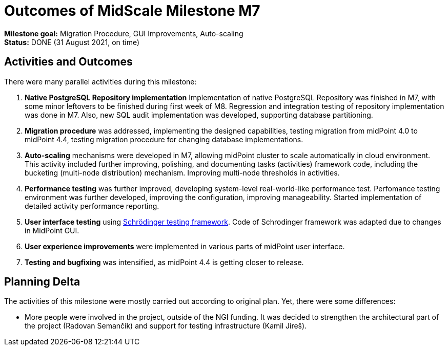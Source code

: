= Outcomes of MidScale Milestone M7
:page-nav-title: M7

*Milestone goal:* Migration Procedure, GUI Improvements, Auto-scaling +
*Status:* DONE (31 August 2021, on time)

== Activities and Outcomes

There were many parallel activities during this milestone:

. *Native PostgreSQL Repository implementation*
Implementation of native PostgreSQL Repository was finished in M7, with some minor leftovers to be finished during first week of M8.
Regression and integration testing of repository implementation was done in M7.
Also, new SQL audit implementation was developed, supporting database partitioning.

. *Migration procedure* was addressed, implementing the designed capabilities, testing migration from midPoint 4.0 to midPoint 4.4, testing migration procedure for changing database implementations.

. *Auto-scaling* mechanisms were developed in M7, allowing midPoint cluster to scale automatically in cloud environment.
This activity included further improving, polishing, and documenting tasks (activities) framework code, including the bucketing (multi-node distribution) mechanism. Improving multi-node thresholds in activities.

. *Performance testing* was further improved, developing system-level real-world-like performance test.
Perfomance testing environment was further developed, improving the configuration, improving manageability.
Started implementation of detailed activity performance reporting.

. *User interface testing* using link:../../design/schrodinger-design/[Schrödinger testing framework].
Code of Schrodinger framework was adapted due to changes in MidPoint GUI.

. *User experience improvements* were implemented in various parts of midPoint user interface.

. *Testing and bugfixing* was intensified, as midPoint 4.4 is getting closer to release.

== Planning Delta

The activities of this milestone were mostly carried out according to original plan.
Yet, there were some differences:

* More people were involved in the project, outside of the NGI funding.
It was decided to strengthen the architectural part of the project (Radovan Semančík) and support for testing infrastructure (Kamil Jireš).
